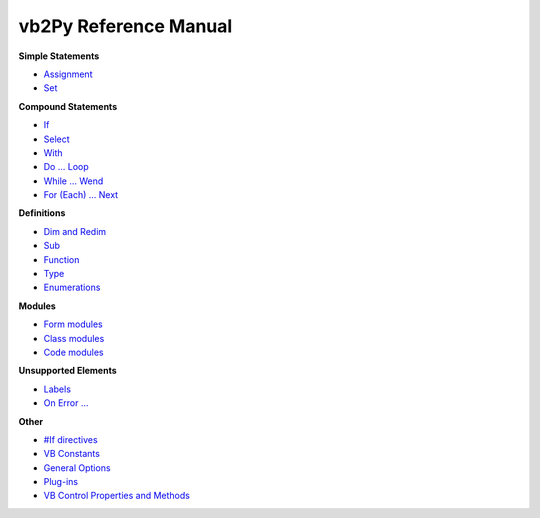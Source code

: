 vb2Py Reference Manual
======================

**Simple Statements**

* Assignment_
* Set_

**Compound Statements**

* If_
* Select_
* With_
* `Do ... Loop`_
* `While ... Wend`_
* `For (Each) ... Next`_

**Definitions**

* `Dim and Redim`_
* Sub_
* Function_
* Type_
* Enumerations_

**Modules**

* `Form modules`_
* `Class modules`_
* `Code modules`_

**Unsupported Elements**

* Labels_
* `On Error ...`_

**Other**

* `#If directives`_
* `VB Constants`_
* `General Options`_
* `Plug-ins`_
* `VB Control Properties and Methods`_



.. _Assignment: assignment.html
.. _Set: set.html

.. _Select: select.html
.. _If: if.html
.. _With: with.html
.. _`Do ... Loop`: doloop.html
.. _`While ... Wend`: while.html
.. _`For (Each) ... Next`: for.html
.. _Enumerations: enumerations.html

.. _Type: type.html
.. _Sub: sub.html
.. _Function: function.html
.. _`Dim and Redim`: dim.html

.. _`Class modules`: classmodules.html
.. _`Form modules`: formmodules.html
.. _`Code modules`: codemodules.html

.. _Labels: unsupported.html
.. _`On Error ...`: unsupported.html

.. _`#If directives` : ifdirective.html
.. _`VB Constants`: vbconstants.html
.. _`General Options`: optionslist.html
.. _`Plug-ins`: notimplemented.html
.. _`VB Control Properties and Methods`: vbcontrols/index.html

